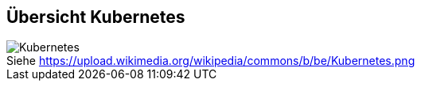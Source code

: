 ifndef::imagesdir[:imagesdir: ../images]

== Übersicht Kubernetes
:figure-caption!:

.Siehe https://upload.wikimedia.org/wikipedia/commons/b/be/Kubernetes.png
image::https://upload.wikimedia.org/wikipedia/commons/b/be/Kubernetes.png[]
